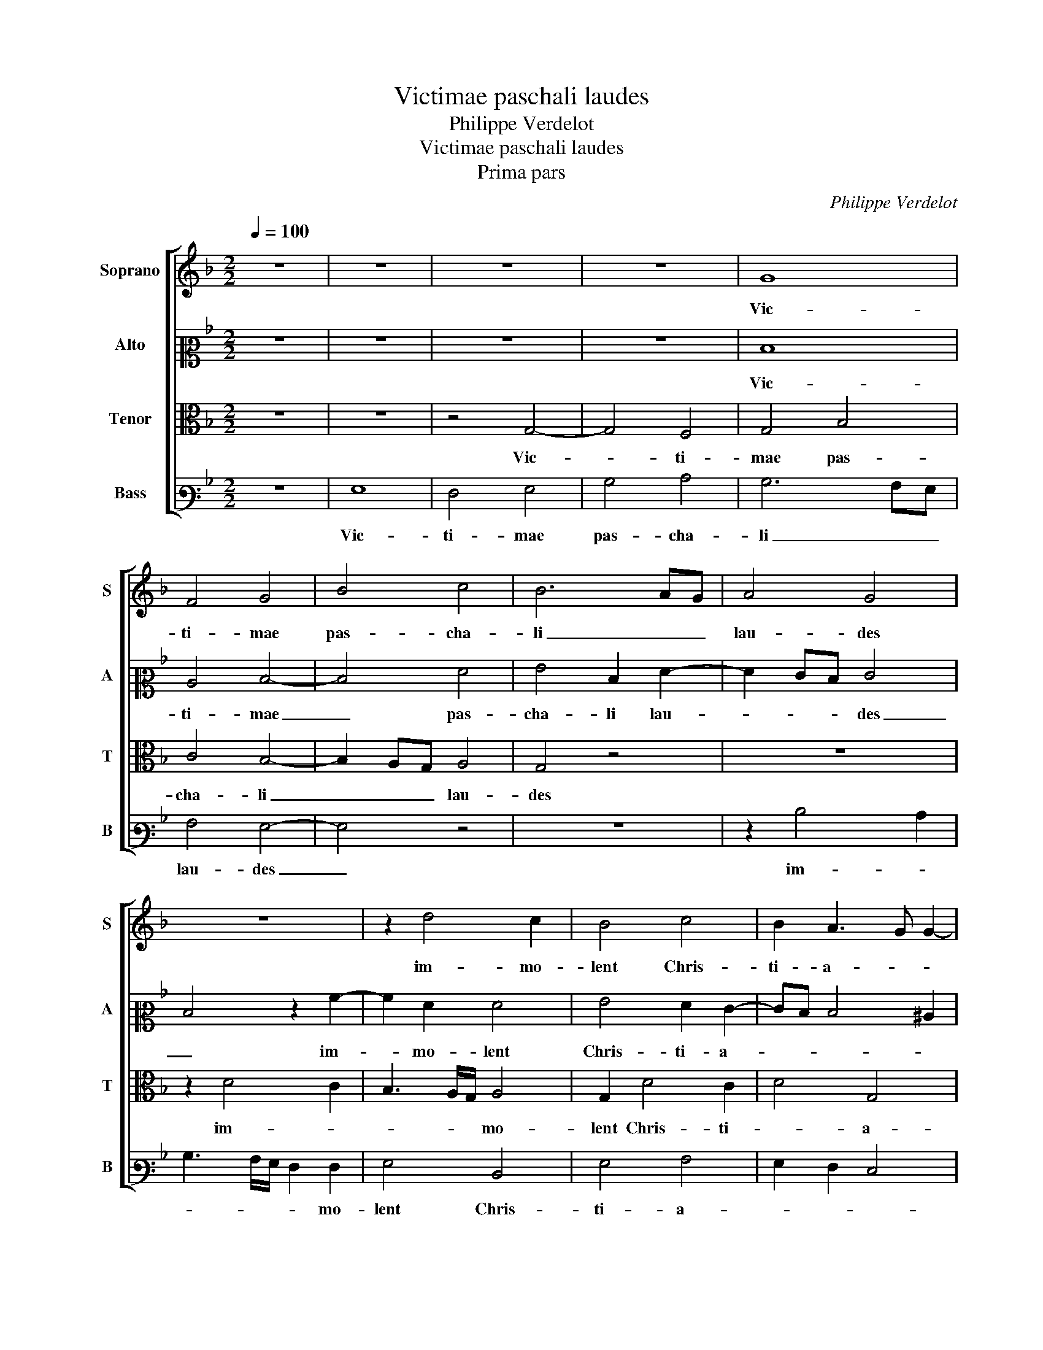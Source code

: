 X:1
T:Victimae paschali laudes
T:Philippe Verdelot
T:Victimae paschali laudes
T:Prima pars
C:Philippe Verdelot
%%score [ 1 2 3 4 ]
L:1/8
Q:1/4=100
M:2/2
K:F
V:1 treble nm="Soprano" snm="S"
V:2 alto2 nm="Alto" snm="A"
V:3 alto nm="Tenor" snm="T"
V:4 bass3 nm="Bass" snm="B"
V:1
 z8 | z8 | z8 | z8 | G8 | F4 G4 | B4 c4 | B6 AG | A4 G4 | z8 | z2 d4 c2 | B4 c4 | B2 A3 G G2- | %13
w: ||||Vic-|ti- mae|pas- cha-|li _ _|lau- des||im- mo-|lent Chris-|ti- a- * *|
 G2 ^F2 G4- | G4 z4 | z8 | G4 B4 | c4 B2 G2 | A8 | G2 D2 F4 | G4 F2 D2- | DEFD E4 | D4 z4 | z8 | %24
w: * * ni.|_||Ag- nus|re- de- mit|o-|ves: Ag- nus|re- de- mit|_ _ _ _ o-|ves:||
 z8 | z2 d4 ^c2 | d4 c2 B2 | A4 G4 | z8 | B4 c4 | G4 A4 | G4 F4 | z4 F3 G | AB c4 c2 | A2 F2 G3 A | %35
w: |Chris- tus|in- no- cens|Pa- tri,||re- con-|ci- li-|a- vit,|re- *|* * * con-|ci- li- a- *|
 B2 A3 GFE | D4 z2 A2 | B3 ABc d2- | d2 cB c4 | B4 z4 | z8 | d4 f4 | g4 d2 f2 | e2 d4 ^c2 | d4 z4 | %45
w: |vit pec-|ca- * * * *|* * * to-|res.||Mors et|vi- ta du-|el- * *|lo|
 z8 | z8 | d4 c4 | d6 c2 | B4 A4 | G4 B4 | c4 G4 | A4 G4 | F2 A2 B2 A2- | AG G4 ^F2 | G8 | %56
w: ||con- fli-|xe- re|mi- ran-|do, Dux|vi- tae|mor- tu-|us, reg- nat vi-||vus.|
 z2 D2 F4 | G4 B4 | c4 B3 A/G/ | A4 G4 | z4 z2 F2 | B4 A4 | G3 A B2 A2- | AG G4 F2 | G4 z4 | %65
w: Dic no-|bis Ma-|ri- * * *|a, _|quid|vi- dis-|ti _ _ in|_ _ vi- *|a?|
 z4 z2 F2 | B4 A4 | G3 A B2 A2- | AG G4 ^F2 | G8 ||"^Secunda pars" B4 d4- | d4 c4 | d4 B2 G2 | %73
w: quid|vi- dis-|ti _ in vi-||a?|Se- pul-|* crum|Chris- ti vi-|
 A2 B2 c3 B | AG B3 A G2- | G2 FE ^F4 | G8- | G8 | z8 | z8 | z2 G2 c4 | =B2 c2 d4 | c2 B2 c3 B | %83
w: ven- * * *|||tis,|_||||||
 A2 G4 ^F2 | G2 B3 A A2- | AGFE D4- | D4 z4 | z4 z2 D2 | F4 G2 B2- | B2 AG A4 | G4 z2 F2 | %91
w: |* gen- * *|* * * * tis:|_|An-|ge- li- cos|_ _ _ tes-|tes, su-|
 B3 A G2 A2- | AG G4 ^F2 | G8 | z2 B2 d4 | c4 d4 | B4 c4 | A2 B3 A A2- | AG G4 ^F2 | G2 B3 A A2- | %100
w: da- ri- um et|_ _ ves- *|tes.|Sur- re-|xit Chris-|tus spes|me- * * *||a, spes _ me-|
 AG G4 ^F2 | G4 z2 G2 | c4 B4 | c4 d2 B2 | c4 A2 B2- | BA G4 ^F2 | G2 B2 A2 d2- | dc A2 B4 | A8 | %109
w: |a: prae-|ce- det|vos in Ga-|li- lae- *||||am.|
 z4 A4 | c4 d4 | A6 A2 | G2 B3 A A2- | A2 G2 A4- | A8 | z2 d2 f4 | d3 c B2 A2- | AG G4 ^F2 | G8 | %119
w: Cre-|den- dum|est ma-|gis so- * *|* * li|_|Ma- ri-|ae _ _ ve-|* * ra- *|ci|
 z8 | z4 z2 G2 | B4 A3 B | c2 d4 ^c2 | d4 z2 d2- | d2 c2 B2 A2- | AG G4 F2 | G2 B4 AG | A4 G4- | %128
w: |quam|Ju- dae- *|* o- *|rum tur-|* bae fal- la-|||* ci.|
 G4 z2 A2 | c4 d4 | A4 B4- | B2 A2 G2 F2 | E4 D4 | z8 | z4 z2 A2 | B2 G2 A2 DE | FG A3 G G2- | %137
w: _ Sci-|mus Chris-|tum sur-|* re- xis- *|* se||a|mor- tu- is ve- *||
 G2 ^F2 G4 |[M:3/2][Q:1/4=134] G8 B4 | A4 c8 | d8 z4 | d8 c4 | B6 A4 G2 | G8 ^F4 | %144
w: * * re:|Tu no-|bis, vic-|tor|Rex, mi-|se- re- *||
[M:2/2][Q:1/4=100] G4 z2 G2 | A2 B2 c4- | c2 B2 A3 G | F2 B2 c2 A2- | AG G4 ^F2 | G8- | G8 |] %151
w: re. Al-|le- lu- *||||ia.|_|
V:2
 z8 | z8 | z8 | z8 | D8 | C4 D4- | D4 F4 | G4 D2 F2- | F2 ED E4 | D4 z2 A2- | A2 F2 F4 | %11
w: ||||Vic-|ti- mae|_ pas-|cha- li lau-|* * * des|_ im-|* mo- lent|
 G4 F2 E2- | ED D4 ^C2 | D4 B,4 | z8 | z8 | z4 z2 D2 | F4 G4 | D2 F3 EDC | B,A, B,2 A,2 D2- | %20
w: Chris- ti- a-||ni. _|||Ag-|nus re-|de- * * * *|* * * mit o-|
 D2 C2 D2 F2- | FGAF G4 | F2 A4 G2 | A4 G2 F2 | E4 D2 A2- | A2 G2 A4 | G2 F2 E2 D2- | DEFDEF G2- | %28
w: ||ves: Chris- tus|in- no- cens|Pa- tri, Chris-|* tus in-|no- cens Pa- tri,|_ _ _ _ _ _ _|
 G2 F2 A2 G2- | GF G2 E2 F2- | F2 E2 F4 | D2 _E3 D D2- | D2 C2 D4 | E2 G3 FED | C2 D4 ^C2 | D8 | %36
w: * re- con- ci-|* li- a- * *|* * vit,|pec- ca- * to-||||res.|
 z2 D2 F4 | G4 D4 | z8 | z8 | z4 G4 | B4 A4 | G2 B4 A2 | G2 F2 E4 | D4 z4 | z8 | z2 D2 E2 F2 | %47
w: Mors et|vi- ta,|||Mors|et vi-|ta du- el-||lo||con- fli- xe-|
 B,2 D2 E2 F2 | B,CDEFG A2- | AG G4 ^F2 | G4 z2 G2 | E2 C2 z2 C2 | C2 F,2 C3 B, | A,2 D4 F2 | %54
w: re, con- fli- xe-|re _ _ _ _ _ mi-|* * ran- *|do, Dux|vi- tae, Dux|vi- tae mor- tu-|us, reg- nat|
 _E2 D3 CD/C/B,/A,/ | B,3 C D4- | D4 z2 A,2 | C4 D4 | F4 G4 | F3 E/D/ E4 | D2 G,2 C2 C2 | %61
w: vi- * * * * * *|* * vus.|_ Dic|no- bis|Ma- ri-|a, _ _ quid|vi- dis- ti in|
 B,3 C D4 | z2 C2 F4 | E4 D3 C | D2 _E3 D D2- | D2 C2 D4- | D8- | D8- | D8- | D8 || z4 G4 | %71
w: vi- * a?|quid vi-|dis- ti _|_ in _ vi-|* * a?|_||||Se-|
 F2 G2 A4 | F2 G3 A B2 | A2 GF E2 F2- | FEDC D2 E2- | E2 D^C D4 | B,2 G,2 C2 B,2 | C2 E2 D2 C2- | %78
w: pul- crum Chris-|ti vi- * ven-||||tis, et glo- ri-|am vi- * *|
 C2 B,2 E3 D/C/ | D2 C4 B,2 | C3 DEF G2- | G^FFE G4 | E2 G2 A2 F2- | FE C2 D4 | B,2 D4 CB, | %85
w: ||di _ _ _ _|_ _ _ _ _|* * re- sur-|* * * gen-||
 A,4 B,4 | G,4 z2 A,2 | C4 D2 F2- | F2 ED _E2 D2- | DG, G4 F2 | G2 D2 C2 D2- | D2 B,2 z2 D2- | %92
w: * tis:|_ An-|ge- li- cos|_ _ _ _ tes-||tes, su- da- ri-|* um et|
 DB, C2 D4 | B,2 C2 _E4 | D2 G2 F2 D2 | E4 D2 G2 | F2 D2 E4 | D2 B,2 D4 | C4 D4 | B,4 C4 | %100
w: _ _ ves- *|tes. Sur- re-|xit Chris- tus, sur-|re- xit Chris-|tus, sur- re-|xit Chris- tus,|sur- re-|xit Chris-|
 B,2 A,G, A,4 | G,2 D2 G4 | F4 G4 | A4 F2 G2 | E2 F3 E D2- | D2 C2 D4 | z4 D4 | F4 G4 | D4 C2 A,2 | %109
w: tus spes _ me-|a: prae- ce-|det vos|in Ga- li-|lae- * * *|* * am.|Cre-|den- dum|est ma- gis|
 B,3 CDEFD | E4 F4- | F4 _E3 D | _E2 F3 E E2- | ED D4 ^C2 | D2 D2 F4 | DEFG A4 | z2 D2 F3 E | %117
w: so- * * * * *||||* * li _|_ Ma- ri-|ae _ _ _ _|ve- ra- *|
 D2 ^C2 D4- | D8- | D8 | z2 D2 G4 | F2 D3 E F2 | E2 D2 z2 A2 | B4 A2 G2- | G2 F2 G2 F2- | FEDC D4 | %126
w: * * ci|_||quam Ju-|dae- o- * *|* rum tur-|bae fal- la-|||
 B,3 C D2 G,2 | D4 G,3 A, | B,4 A,4 | z4 z2 D2 | F4 G4 | D2 F2 E2 D2- | D^C/=B,/ C2 D4 | z8 | z8 | %135
w: ||* ci.|Sci-|mus Chris-|tum sur- re- xis-|* * * * se|||
 z2 D2 F3 E | D2 C2 B,2 A,G, | A,4 G,4 |[M:3/2] E8 D4 | F4 G8 | F8 z4 | G8 E4 | D6 F4 E2 | %143
w: a mor- tu-|is _ ve- * *|* re:|Tu no-|bis, vic-|tor|Rex, mi-|se- re- *|
 D2 C2 D8 |[M:2/2] D4 z2 E2 | F2 D2 C2 F2- | FE D2 C2 A,2- | A,2 G,4 A,2 | B,2 C2 D4- | %149
w: |re. Al-|le- lu- * *||* * ia,|al- le- lu-|
 D2 G,2 B,3 C | D8 |] %151
w: |ia.|
V:3
 z8 | z8 | z4 G,4- | G,4 F,4 | G,4 B,4 | C4 B,4- | B,2 A,G, A,4 | G,4 z4 | z8 | z2 D4 C2 | %10
w: ||Vic-|* ti-|mae pas-|cha- li|_ _ _ lau-|des||im- *|
 B,3 A,/G,/ A,4 | G,2 D4 C2 | D4 G,4 | A,4 G,4 | z2 D2 F4 | G4 D4 | C2 _E3 D D2- | D2 C2 D4- | %18
w: * * * mo-|lent Chris- ti-|* a-|* ni.|Ag- nus|re- de-|mit o- * *|* * ves:|
 D4 z4 | z8 | z8 | z2 D4 C2 | D4 C2 B,2 | A,G,A,B, C2 D2 | A,4 F4 | E2 D2 E4 | D4 z4 | F4 G4 | %28
w: _|||Chris- tus|in- no- cens|Pa- * * * tri, Chris-|tus in-|no- cens Pa-|tri,|re- con-|
 D4 E4 | D4 C4 | z8 | B,4 A,4 | G,4 B,4 | C4 G,4 | A,4 G,4 | F,4 A,4 | B,4 A,4 | G,4 z4 | D4 F4 | %39
w: ci- li-|a- vit,||ca- to-|res, re-|con- ci-|li- a-|vit pec-|ca- to-|res.|Mors et|
 G4 D2 E2 | E2 D4 ^C2 | D8 | z8 | z8 | D4 C4 | D6 C2 | B,4 A,4 | G,4 z4 | F8 | G4 D4 | _E4 D4 | %51
w: vi- ta du-|el- * *|lo|||con- fli-|xe- re|mi- ran-|do,|Dux|vi- tae|mor- tu-|
 C4 E4 | F4 E4 | D4 z2 A,2 | B,4 A,4 | G,4 z2 G,2 | B,4 C2 C2 | _E4 D4 | C4 z4 | A,4 C4 | D4 F4 | %61
w: us, reg-|nat vi-|vus. reg-|nat vi-|vus. Dic|no- bis Ma-|ri- a,|_|Dic no-|bis Ma-|
 G4 F3 E/D/ | E4 D4 | z4 z2 F,2 | B,4 A,4 | G,3 A, B,2 A,2- | A,G, G,4 ^F,2 | G,6 A,2 | B,4 A,4 | %69
w: ri- * * *|* a,|quid|vi- dis-|ti _ _ in|_ _ vi- *|||
 G,8 || z8 | z8 | B,4 D4- | D4 C4 | D4 B,2 C2- | CB,A,G, A,2 A,2 | G,4 z4 | z8 | G,4 C4 | %79
w: a?|||Se- pul-|* crum|Chris- ti vi-|* * * * * ven-|tis,||et glo-|
 B,2 C2 D4 | C6 B,A, | G,2 A,2 G,4 | z2 B,2 A,2 C2- | CB, G,2 A,4 | G,4 z4 | z4 z2 G,2 | B,4 C4 | %87
w: ri- am vi-||* * di|re- sur- gen-||tis:|An-|ge- li-|
 A,2 F,3 E,F,G, | A,4 G,4 | z4 z2 F,2 | B,3 A, G,2 A,2- | A,G, G,4 F,2 | G,4 A,4 | G,4 z2 C2 | %94
w: cos tes- * * *|* tes,|su-|da- ri- um et|_ _ ves- *||tes. Sur-|
 B,2 G,2 B,4 | A,4 z2 B,2 | D4 C4 | D4 B,2 F,2 | G,4 A,4 | G,4 z4 | z2 G,2 C4 | B,4 C4- | C4 E4 | %103
w: re- xit Chris-|tus, sur-|re- xit|Chris- tus spes|me- *|a:|prae- ce-|det vos|_ in|
 F3 EDC D2- | D2 C2 D4 | G,4 A,2 D2- | DCDE F2 B,2- | B,C D2 G,4 | z8 | D4 F4 | G4 D4- | %111
w: Ga- * * * *|* li- lae-|||* * * am.||Cre- den-|dum est|
 D2 D2 C2 _E2- | ED D4 C2 | D4 E4 | D4 z2 D2 | F4 D2 D2 | F3 E D2 C2 | B,2 A,G, A,4 | G,4 z2 G,2 | %119
w: _ ma- gis so-|||li Ma-|ri- ae, Ma-|ri- ae ve- ra-||ci quam|
 B,4 A,3 B, | C2 D4 ^C2 | D4 z2 D2 | C2 B,2 A,4 | G,4 z4 | z4 D4 | C2 B,2 A,4 | G,4 z2 D2 | F4 G4 | %128
w: Ju- dae- *|* o- *|rum tur-|bae fal- la-|ci.|tur-|bae fal- la-|ci. Sci-|mus Chris-|
 D6 D2 | C2 E3 D D2- | D2 C2 D4 | z8 | z4 z2 D2 | F3 E D2 C2 | B,2 A,G, A,4 | G,4 z4 | z8 | z8 | %138
w: tum sur-|re- xis- * *|* * se||a|mor- tu- is ve-||re:|||
[M:3/2] C8 B,4 | C4 G,8 | A,8 z4 | B,8 C4 | D8 C4 | B,4 A,8 |[M:2/2] G,8 | z4 z2 F,2 | A,2 B,2 C4 | %147
w: Tu no-|bis, vic-|tor|Rex, mi-|se- re-||re.|Al-|le- * *|
 D6 D2 | B,2 A,G, A,4 | G,8- | G,8 |] %151
w: lu- *||ia.|_|
V:4
 z8 | G,8 | F,4 G,4 | B,4 C4 | B,6 A,G, | A,4 G,4- | G,4 z4 | z8 | z2 D4 C2 | B,3 A,/G,/ F,2 F,2 | %10
w: |Vic-|ti- mae|pas- cha-|li _ _|lau- des|_||im- *|* * * * mo-|
 G,4 D,4 | G,4 A,4 | G,2 F,2 E,4 | D,4 D4 | C2 B,2 A,4 | G,2 G,2 B,4 | C4 B,2 G,2 | A,4 G,4 | %18
w: lent Chris-|ti- a-||ni. Chris-|ti- * a-|ni. Ag- nus|re- de- mit|o- ves:|
 z2 D,2 F,4 | G,4 F,2 D,2 | _E,4 D,4- | D,4 z4 | z8 | z4 z2 D2- | D2 C2 D4 | C2 B,2 A,4 | %26
w: Ag- nus|re- de- mit|o- ves:|_||Chris-|* tus in-|no- cens Pa-|
 B,3 A,/B,/ C2 G,2 | D4 z4 | B,4 C4 | G,4 A,4 | G,4 F,2 F,2 | G,4 D,4 | _E,4 D,4 | C,4 E,4 | %34
w: |tri,|re- con-|ci- li-|a- vit, re-|con- ci-|li- a-|vit pec-|
 F,4 E,4 | D,8- | D,8 | z4 G,4 | B,4 A,4 | G,2 B,4 A,2 | G,2 F,2 E,4 | D,8 | z8 | z2 F,2 G,2 A,2 | %44
w: ca- to-|res.|_|Mors|et vi-|ta du- el-||lo||con- fli- xe-|
 D,2 D,2 E,2 F,2 | B,,C,D,E,F,G, A,2- | A,G, G,4 F,2 | G,4 z4 | z8 | z8 | z2 C2 B,2 G,2 | %51
w: re, con- fli- xe-|re _ _ _ _ _ mi-|* * ran- *|do,|||Dux vi- tae|
 A,3 B, C4 | F,4 z4 | D,4 G,2 F,2 | G,4 D,4 | z4 G,4- | G,2 G,2 F,3 E,/D,/ | C,2 C2 B,3 A,/G,/ | %58
w: mor- * tu-|us,|reg- nat vi-|vus. _|Dic|_ no- bis _ _|_ Ma- ri- * *|
 A,4 G,3 F, | D,2 F,2 C,2 C2 | B,3 A,/G,/ A,4 | G,3 F, D,4 | z8 | C4 B,2 A,2 | G,4 F,2 D,2 | %65
w: a, Ma- *|* * * ri-||* * a,||quid vi- dis-|ti in _|
 _E,4 D,4 | z4 D,4 | B,3 A, G,2 ^F,2 | G,4 D,4 | G,8 || z8 | z8 | z4 G,4 | F,2 G,2 A,4 | %74
w: vi- a?|quid|vi- dis- ti in|vi- *|a?|||Se-|pul- crum Chris-|
 F,2 G,3 F,E,D, | E,2 E,2 D,4 | z4 z2 G,2 | C4 B,2 C2 | D4 C3 B,/A,/ | G,2 C,2 G,4 | C,8 | %81
w: ti vi- * * *|* ven- tis,|et|glo- ri- am|vi- * * *||di|
 z2 C4 B,2 | A,2 G,2 F,4- | F,2 E,2 D,4 | G,4 z2 D,2 | F,4 G,2 B,2- | B,2 A,G, A,2 F,2- | %87
w: re- sur-|gen- * *||tis: An-|ge- li- cos|_ _ _ _ tes-|
 F,G, A,2 D,4- | D,4 z4 | z4 D,4 | G,3 F, _E,2 D,2 | G,3 F, _E,2 D,2 | _E,4 D,4 | _E,2 C,3 D,E,F, | %94
w: * * * tes,|_|su-|da- ri- um et|ves- * * *||tes. _ _ _ _|
 G,4 z4 | z2 C2 B,2 G,2 | B,4 A,4 | D,2 G,3 F, D,2 | _E,4 D,2 D,2 | G,4 F,4 | G,4 z4 | z4 C4 | %102
w: _|Sur- re- xit|Chris- tus|spes me- * *|* a: prae-|ce- det|vos|prae-|
 F,2 A,2 G,4 | F,4 B,2 G,2 | A,3 G, F,2 G,2 | _E,4 D,4 | G,4 z4 | z8 | D,4 F,4 | G,4 D,2 D,2 | %110
w: ce- det vos|in Ga- li-|lae- * * *|* am.|_||Cre- den-|dum est ma-|
 C,2 C2 B,A,B,C | D2 D,2 A,3 B, | C2 D3 C A,2 | B,4 A,4 | D,8- | D,4 z4 | D,4 D,2 F,2 | %117
w: gis _ _ _ _ _|_ _ so- *|||li|_|Ma- ri- ae|
 G,2 E,2 D,4 | z2 G,2 B,3 A, | G,F, G,4 F,2 | E,2 D,2 E,4 | D,8 | z8 | D4 C2 B,2 | A,4 G,2 D,2 | %125
w: ve- ra- ci|quam Ju- *||dae- o- *|rum||tur- bae fal-|la- * *|
 F,2 G,2 D,4 | G,8 | z2 D,2 E,4 | G,4 D,4 | A,4 B,2 G,2 | A,4 G,4 | z8 | z2 A,2 B,2 G,2 | %133
w: |ci.|Sci- mus|Chris- tum|sur- re- *|xis- se||a mor- tu-|
 A,2 D,E,F,G, A,2- | A,G, G,4 ^F,2 | G,4 z4 | z8 | z8 |[M:3/2] C,8 G,4 | F,4 _E,8 | D,8 z4 | %141
w: is _ _ _ _ ve-||re:|||Tu no-|bis, vic-|tor|
 G,8 A,4 | G,4 F,8 | G,4 D,8 |[M:2/2] z4 C,4 | F,2 G,2 A,4 | F,2 G,2 A,G,F,E, | D,2 B,3 A, F,2 | %148
w: Rex, mi-|se- re-|* re.|Al-|le- lu- *|||
 G,2 E,2 D,4 | G,8- | G,8 |] %151
w: |ia.|_|

